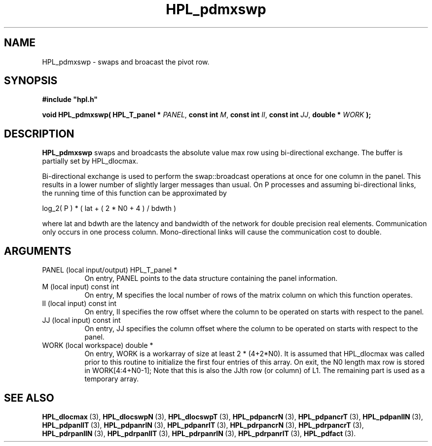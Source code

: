 .TH HPL_pdmxswp 3 "October 26, 2012" "HPL 2.1" "HPL Library Functions"
.SH NAME
HPL_pdmxswp \- swaps and broacast the pivot row.
.SH SYNOPSIS
\fB\&#include "hpl.h"\fR
 
\fB\&void\fR
\fB\&HPL_pdmxswp(\fR
\fB\&HPL_T_panel *\fR
\fI\&PANEL\fR,
\fB\&const int\fR
\fI\&M\fR,
\fB\&const int\fR
\fI\&II\fR,
\fB\&const int\fR
\fI\&JJ\fR,
\fB\&double *\fR
\fI\&WORK\fR
\fB\&);\fR
.SH DESCRIPTION
\fB\&HPL_pdmxswp\fR
swaps  and  broadcasts  the  absolute value max row using
bi-directional exchange.  The buffer is partially set by HPL_dlocmax.
 
Bi-directional  exchange  is  used  to  perform  the  swap::broadcast
operations  at once  for one column in the panel.  This  results in a
lower number of slightly larger  messages than usual.  On P processes
and assuming bi-directional links,  the running time of this function
can be approximated by
 
   log_2( P ) * ( lat + ( 2 * N0 + 4 ) / bdwth )
 
where  lat and bdwth are the latency and bandwidth of the network for
double precision real elements.  Communication  only  occurs  in  one
process  column. Mono-directional links  will cause the communication
cost to double.
.SH ARGUMENTS
.TP 8
PANEL   (local input/output)    HPL_T_panel *
On entry,  PANEL  points to the data structure containing the
panel information.
.TP 8
M       (local input)           const int
On entry,  M specifies the local number of rows of the matrix
column on which this function operates.
.TP 8
II      (local input)           const int
On entry, II  specifies the row offset where the column to be
operated on starts with respect to the panel.
.TP 8
JJ      (local input)           const int
On entry, JJ  specifies the column offset where the column to
be operated on starts with respect to the panel.
.TP 8
WORK    (local workspace)       double *
On entry, WORK  is a workarray of size at least 2 * (4+2*N0).
It  is assumed that  HPL_dlocmax  was called  prior  to  this
routine to  initialize  the first four entries of this array.
On exit, the  N0  length max row is stored in WORK[4:4+N0-1];
Note that this is also the  JJth  row  (or column) of L1. The
remaining part is used as a temporary array.
.SH SEE ALSO
.BR HPL_dlocmax \ (3),
.BR HPL_dlocswpN \ (3),
.BR HPL_dlocswpT \ (3),
.BR HPL_pdpancrN \ (3),
.BR HPL_pdpancrT \ (3),
.BR HPL_pdpanllN \ (3),
.BR HPL_pdpanllT \ (3),
.BR HPL_pdpanrlN \ (3),
.BR HPL_pdpanrlT \ (3),
.BR HPL_pdrpancrN \ (3),
.BR HPL_pdrpancrT \ (3),
.BR HPL_pdrpanllN \ (3),
.BR HPL_pdrpanllT \ (3),
.BR HPL_pdrpanrlN \ (3),
.BR HPL_pdrpanrlT \ (3),
.BR HPL_pdfact \ (3).
